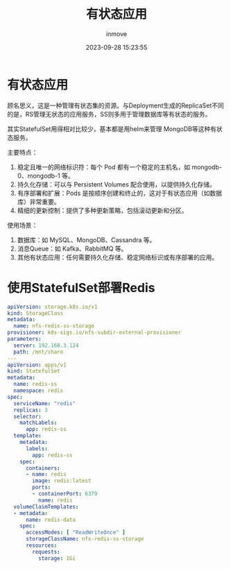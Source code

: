 #+TITLE: 有状态应用
#+DATE: 2023-09-28 15:23:55
#+DISPLAY: t
#+STARTUP: indent
#+OPTIONS: toc:10
#+AUTHOR: inmove
#+KEYWORDS: Kubernetes StatefulSet
#+CATEGORIES: Kubernetes

* 有状态应用
顾名思义，这是一种管理有状态集的资源。与Deployment生成的ReplicaSet不同的是，RS管理无状态的应用服务，SS则多用于管理数据库等有状态的服务。

其实StatefulSet用得相对比较少，基本都是用helm来管理 MongoDB等这种有状态服务。

主要特点：
1. 稳定且唯一的网络标识符：每个 Pod 都有一个稳定的主机名，如 mongodb-0、mongodb-1 等。
2. 持久化存储：可以与 Persistent Volumes 配合使用，以提供持久化存储。
3. 有序部署和扩展：Pods 是按顺序创建和终止的，这对于有状态应用（如数据库）非常重要。
4. 精细的更新控制：提供了多种更新策略，包括滚动更新和分区。

使用场景：
1. 数据库：如 MySQL、MongoDB、Cassandra 等。
2. 消息Queue：如 Kafka、RabbitMQ 等。
3. 其他有状态应用：任何需要持久化存储、稳定网络标识或有序部署的应用。
* 使用StatefulSet部署Redis
#+begin_src yaml
  apiVersion: storage.k8s.io/v1
  kind: StorageClass
  metadata:
    name: nfs-redis-ss-storage
  provisioner: k8s-sigs.io/nfs-subdir-external-provisioner
  parameters:
    server: 192.168.3.124
    path: /mnt/share
  ---
  apiVersion: apps/v1
  kind: StatefulSet
  metadata:
    name: redis-ss
    namespace: redis
  spec:
    serviceName: "redis"
    replicas: 3
    selector:
      matchLabels:
        app: redis-ss
    template:
      metadata:
        labels:
          app: redis-ss
      spec:
        containers:
        - name: redis
          image: redis:latest
          ports:
          - containerPort: 6379
            name: redis
    volumeClaimTemplates:
    - metadata:
        name: redis-data
      spec:
        accessModes: [ "ReadWriteOnce" ]
        storageClassName: nfs-redis-ss-storage
        resources:
          requests:
            storage: 1Gi
#+end_src
